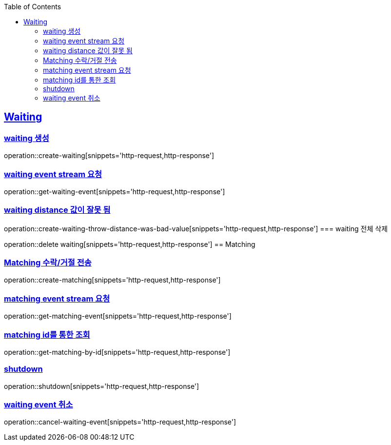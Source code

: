 :doctype: book
:icons: font
:source-highlighter: highlightjs
:toc: left
:toclevels: 4
:sectlinks:

== Waiting
=== waiting 생성

operation::create-waiting[snippets='http-request,http-response']

=== waiting event stream 요청

operation::get-waiting-event[snippets='http-request,http-response']

=== waiting distance 값이 잘못 됨

operation::create-waiting-throw-distance-was-bad-value[snippets='http-request,http-response']
=== waiting 전체 삭제

operation::delete waiting[snippets='http-request,http-response']
== Matching

=== Matching 수락/거절 전송

operation::create-matching[snippets='http-request,http-response']

=== matching event stream 요청

operation::get-matching-event[snippets='http-request,http-response']


=== matching id를 통한 조회

operation::get-matching-by-id[snippets='http-request,http-response']

=== shutdown
operation::shutdown[snippets='http-request,http-response']

=== waiting event 취소
operation::cancel-waiting-event[snippets='http-request,http-response']



